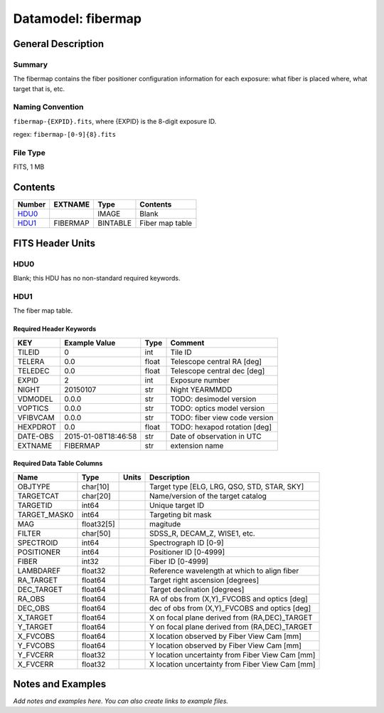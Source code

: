 ===================
Datamodel: fibermap
===================

General Description
===================

Summary
-------

The fibermap contains the fiber positioner configuration information for
each exposure: what fiber is placed where, what target that is, etc.


Naming Convention
-----------------

``fibermap-{EXPID}.fits``, where {EXPID} is the 8-digit exposure ID.

regex: ``fibermap-[0-9]{8}.fits``

File Type
---------

FITS, 1 MB

Contents
========

====== ======== ======== ===================
Number EXTNAME  Type     Contents           
====== ======== ======== ===================
HDU0_           IMAGE    Blank
HDU1_  FIBERMAP BINTABLE Fiber map table
====== ======== ======== ===================


FITS Header Units
=================

HDU0
----

Blank; this HDU has no non-standard required keywords.

HDU1
----

The fiber map table.

Required Header Keywords
~~~~~~~~~~~~~~~~~~~~~~~~

======== =================== ===== =============================
KEY      Example Value       Type  Comment                      
======== =================== ===== =============================
TILEID   0                   int   Tile ID                      
TELERA   0.0                 float Telescope central RA [deg]   
TELEDEC  0.0                 float Telescope central dec [deg]  
EXPID    2                   int   Exposure number              
NIGHT    20150107            str   Night YEARMMDD               
VDMODEL  0.0.0               str   TODO: desimodel version      
VOPTICS  0.0.0               str   TODO: optics model version   
VFIBVCAM 0.0.0               str   TODO: fiber view code version
HEXPDROT 0.0                 float TODO: hexapod rotation [deg] 
DATE-OBS 2015-01-08T18:46:58 str   Date of observation in UTC   
EXTNAME  FIBERMAP            str   extension name               
======== =================== ===== =============================

Required Data Table Columns
~~~~~~~~~~~~~~~~~~~~~~~~~~~

============ ========== ===== ===============================================
Name         Type       Units Description                                    
============ ========== ===== ===============================================
OBJTYPE      char[10]         Target type [ELG, LRG, QSO, STD, STAR, SKY]    
TARGETCAT    char[20]         Name/version of the target catalog             
TARGETID     int64            Unique target ID                               
TARGET_MASK0 int64            Targeting bit mask                             
MAG          float32[5]       magitude                                       
FILTER       char[50]         SDSS_R, DECAM_Z, WISE1, etc.                   
SPECTROID    int64            Spectrograph ID [0-9]                          
POSITIONER   int64            Positioner ID [0-4999]                         
FIBER        int32            Fiber ID [0-4999]                              
LAMBDAREF    float32          Reference wavelength at which to align fiber   
RA_TARGET    float64          Target right ascension [degrees]               
DEC_TARGET   float64          Target declination [degrees]                   
RA_OBS       float64          RA of obs from (X,Y)_FVCOBS and optics [deg]   
DEC_OBS      float64          dec of obs from (X,Y)_FVCOBS and optics [deg]  
X_TARGET     float64          X on focal plane derived from (RA,DEC)_TARGET  
Y_TARGET     float64          Y on focal plane derived from (RA,DEC)_TARGET  
X_FVCOBS     float64          X location observed by Fiber View Cam [mm]     
Y_FVCOBS     float64          Y location observed by Fiber View Cam [mm]     
Y_FVCERR     float32          Y location uncertainty from Fiber View Cam [mm]
X_FVCERR     float32          X location uncertainty from Fiber View Cam [mm]
============ ========== ===== ===============================================


Notes and Examples
==================

*Add notes and examples here.  You can also create links to example files.*

